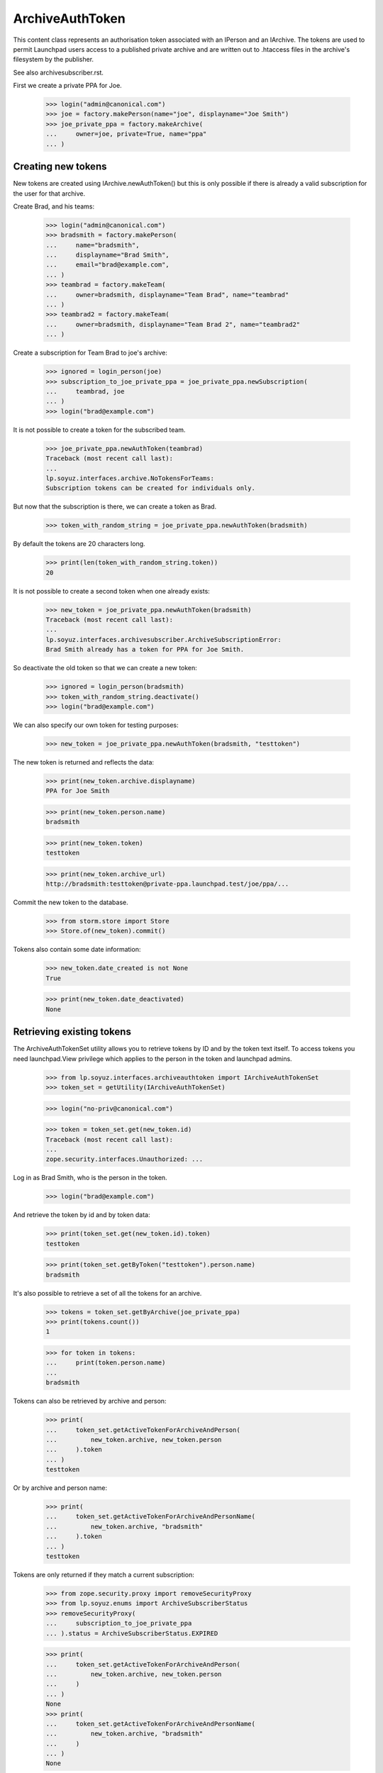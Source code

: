 ArchiveAuthToken
================

This content class represents an authorisation token associated with
an IPerson and an IArchive.  The tokens are used to permit Launchpad
users access to a published private archive and are written out to
.htaccess files in the archive's filesystem by the publisher.

See also archivesubscriber.rst.

First we create a private PPA for Joe.

    >>> login("admin@canonical.com")
    >>> joe = factory.makePerson(name="joe", displayname="Joe Smith")
    >>> joe_private_ppa = factory.makeArchive(
    ...     owner=joe, private=True, name="ppa"
    ... )


Creating new tokens
-------------------

New tokens are created using IArchive.newAuthToken() but this is only
possible if there is already a valid subscription for the user for
that archive.

Create Brad, and his teams:

    >>> login("admin@canonical.com")
    >>> bradsmith = factory.makePerson(
    ...     name="bradsmith",
    ...     displayname="Brad Smith",
    ...     email="brad@example.com",
    ... )
    >>> teambrad = factory.makeTeam(
    ...     owner=bradsmith, displayname="Team Brad", name="teambrad"
    ... )
    >>> teambrad2 = factory.makeTeam(
    ...     owner=bradsmith, displayname="Team Brad 2", name="teambrad2"
    ... )

Create a subscription for Team Brad to joe's archive:

    >>> ignored = login_person(joe)
    >>> subscription_to_joe_private_ppa = joe_private_ppa.newSubscription(
    ...     teambrad, joe
    ... )
    >>> login("brad@example.com")

It is not possible to create a token for the subscribed team.

    >>> joe_private_ppa.newAuthToken(teambrad)
    Traceback (most recent call last):
    ...
    lp.soyuz.interfaces.archive.NoTokensForTeams:
    Subscription tokens can be created for individuals only.

But now that the subscription is there, we can create a token as Brad.

    >>> token_with_random_string = joe_private_ppa.newAuthToken(bradsmith)

By default the tokens are 20 characters long.

    >>> print(len(token_with_random_string.token))
    20

It is not possible to create a second token when one already exists:

    >>> new_token = joe_private_ppa.newAuthToken(bradsmith)
    Traceback (most recent call last):
    ...
    lp.soyuz.interfaces.archivesubscriber.ArchiveSubscriptionError:
    Brad Smith already has a token for PPA for Joe Smith.

So deactivate the old token so that we can create a new token:

    >>> ignored = login_person(bradsmith)
    >>> token_with_random_string.deactivate()
    >>> login("brad@example.com")

We can also specify our own token for testing purposes:

    >>> new_token = joe_private_ppa.newAuthToken(bradsmith, "testtoken")

The new token is returned and reflects the data:

    >>> print(new_token.archive.displayname)
    PPA for Joe Smith

    >>> print(new_token.person.name)
    bradsmith

    >>> print(new_token.token)
    testtoken

    >>> print(new_token.archive_url)
    http://bradsmith:testtoken@private-ppa.launchpad.test/joe/ppa/...

Commit the new token to the database.

    >>> from storm.store import Store
    >>> Store.of(new_token).commit()

Tokens also contain some date information:

    >>> new_token.date_created is not None
    True

    >>> print(new_token.date_deactivated)
    None


Retrieving existing tokens
--------------------------

The ArchiveAuthTokenSet utility allows you to retrieve tokens by ID and by
the token text itself.  To access tokens you need launchpad.View privilege
which applies to the person in the token and launchpad admins.

    >>> from lp.soyuz.interfaces.archiveauthtoken import IArchiveAuthTokenSet
    >>> token_set = getUtility(IArchiveAuthTokenSet)

    >>> login("no-priv@canonical.com")

    >>> token = token_set.get(new_token.id)
    Traceback (most recent call last):
    ...
    zope.security.interfaces.Unauthorized: ...

Log in as Brad Smith, who is the person in the token.

    >>> login("brad@example.com")

And retrieve the token by id and by token data:

    >>> print(token_set.get(new_token.id).token)
    testtoken

    >>> print(token_set.getByToken("testtoken").person.name)
    bradsmith

It's also possible to retrieve a set of all the tokens for an archive.

    >>> tokens = token_set.getByArchive(joe_private_ppa)
    >>> print(tokens.count())
    1

    >>> for token in tokens:
    ...     print(token.person.name)
    ...
    bradsmith

Tokens can also be retrieved by archive and person:

    >>> print(
    ...     token_set.getActiveTokenForArchiveAndPerson(
    ...         new_token.archive, new_token.person
    ...     ).token
    ... )
    testtoken

Or by archive and person name:

    >>> print(
    ...     token_set.getActiveTokenForArchiveAndPersonName(
    ...         new_token.archive, "bradsmith"
    ...     ).token
    ... )
    testtoken

Tokens are only returned if they match a current subscription:

    >>> from zope.security.proxy import removeSecurityProxy
    >>> from lp.soyuz.enums import ArchiveSubscriberStatus
    >>> removeSecurityProxy(
    ...     subscription_to_joe_private_ppa
    ... ).status = ArchiveSubscriberStatus.EXPIRED

    >>> print(
    ...     token_set.getActiveTokenForArchiveAndPerson(
    ...         new_token.archive, new_token.person
    ...     )
    ... )
    None
    >>> print(
    ...     token_set.getActiveTokenForArchiveAndPersonName(
    ...         new_token.archive, "bradsmith"
    ...     )
    ... )
    None

    >>> removeSecurityProxy(
    ...     subscription_to_joe_private_ppa
    ... ).status = ArchiveSubscriberStatus.CURRENT

Retrieving tokens works even if the user is subscribed to the archive via
multiple paths:

    >>> _ = login_person(joe)
    >>> _ = joe_private_ppa.newSubscription(teambrad2, joe)
    >>> login("brad@example.com")
    >>> print(
    ...     token_set.getActiveTokenForArchiveAndPerson(
    ...         new_token.archive, new_token.person
    ...     ).token
    ... )
    testtoken
    >>> print(
    ...     token_set.getActiveTokenForArchiveAndPersonName(
    ...         new_token.archive, "bradsmith"
    ...     ).token
    ... )
    testtoken

Tokens for inactive users are not returned.

    >>> from lp.services.identity.interfaces.account import AccountStatus

    >>> login("admin@canonical.com")
    >>> new_token.person.setAccountStatus(
    ...     AccountStatus.DEACTIVATED, None, "Bye"
    ... )
    >>> _ = login_person(joe)

    >>> print(
    ...     token_set.getActiveTokenForArchiveAndPerson(
    ...         new_token.archive, new_token.person
    ...     )
    ... )
    None
    >>> print(
    ...     token_set.getActiveTokenForArchiveAndPersonName(
    ...         new_token.archive, "bradsmith"
    ...     )
    ... )
    None

    >>> login("admin@canonical.com")
    >>> new_token.person.setAccountStatus(AccountStatus.ACTIVE, None, "Back")


Amending Tokens
---------------

Tokens can only be de-activated after they are created.  The calling user
also needs launchpad.Edit on the token, which means either someone with
IArchive launchpad.Append (as for creating new tokens) or an admin.

    >>> login("no-priv@canonical.com")
    >>> new_token.deactivate()
    Traceback (most recent call last):
    ...
    zope.security.interfaces.Unauthorized: ...

    >>> ignored = login_person(joe)
    >>> new_token.deactivate()

Deactivating sets the date_deactivated value.

    >>> new_token.date_deactivated is not None
    True

We can do this as an admin too:

    >>> new_token = joe_private_ppa.newAuthToken(bradsmith)
    >>> login("admin@canonical.com")
    >>> new_token.deactivate()

Deactivating a token stops it being returned from getByArchive().  The
previous count of 1 is now reduced to 0.

    >>> token_set.getByArchive(joe_private_ppa).count()
    0

The IArchiveAuthTokenSet.getActiveTokenForArchiveAndPerson() method will
also not return tokens that have been deactivated:

    >>> print(
    ...     token_set.getActiveTokenForArchiveAndPerson(
    ...         new_token.archive, new_token.person
    ...     )
    ... )
    None

